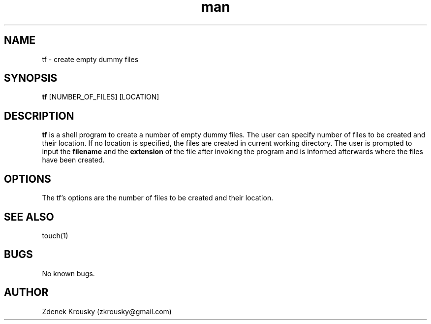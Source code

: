 .\" Manpage for tf.
.\" Contact zkrousky@gmail.com to correct errors or typos.
.TH man 1 "02 Nov 2018" "1.0" "manpage for tf"
.SH NAME
tf \- create empty dummy files
.SH SYNOPSIS
.B "tf"
[NUMBER_OF_FILES] [LOCATION]
.SH DESCRIPTION
.B "tf"
is a shell program to create a number of empty dummy files. The user can specify number of files to be created and
their location. If no location is specified, the files are created in current working directory. The user is prompted
to input the 
.B "filename" 
and the 
.B "extension"
of the file after invoking the program and is informed afterwards where the files have been created.
.SH OPTIONS
The tf's options are the number of files to be created and their location. 
.SH SEE ALSO
touch(1)
.SH BUGS
No known bugs.
.SH AUTHOR
Zdenek Krousky (zkrousky@gmail.com)
